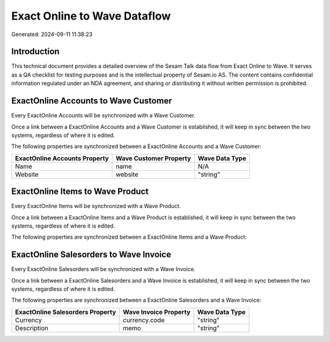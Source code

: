 =============================
Exact Online to Wave Dataflow
=============================

Generated: 2024-09-11 11:38:23

Introduction
------------

This technical document provides a detailed overview of the Sesam Talk data flow from Exact Online to Wave. It serves as a QA checklist for testing purposes and is the intellectual property of Sesam.io AS. The content contains confidential information regulated under an NDA agreement, and sharing or distributing it without written permission is prohibited.

ExactOnline Accounts to Wave Customer
-------------------------------------
Every ExactOnline Accounts will be synchronized with a Wave Customer.

Once a link between a ExactOnline Accounts and a Wave Customer is established, it will keep in sync between the two systems, regardless of where it is edited.

The following properties are synchronized between a ExactOnline Accounts and a Wave Customer:

.. list-table::
   :header-rows: 1

   * - ExactOnline Accounts Property
     - Wave Customer Property
     - Wave Data Type
   * - Name
     - name
     - N/A
   * - Website
     - website
     - "string"


ExactOnline Items to Wave Product
---------------------------------
Every ExactOnline Items will be synchronized with a Wave Product.

Once a link between a ExactOnline Items and a Wave Product is established, it will keep in sync between the two systems, regardless of where it is edited.

The following properties are synchronized between a ExactOnline Items and a Wave Product:

.. list-table::
   :header-rows: 1

   * - ExactOnline Items Property
     - Wave Product Property
     - Wave Data Type


ExactOnline Salesorders to Wave Invoice
---------------------------------------
Every ExactOnline Salesorders will be synchronized with a Wave Invoice.

Once a link between a ExactOnline Salesorders and a Wave Invoice is established, it will keep in sync between the two systems, regardless of where it is edited.

The following properties are synchronized between a ExactOnline Salesorders and a Wave Invoice:

.. list-table::
   :header-rows: 1

   * - ExactOnline Salesorders Property
     - Wave Invoice Property
     - Wave Data Type
   * - Currency
     - currency.code
     - "string"
   * - Description
     - memo
     - "string"

